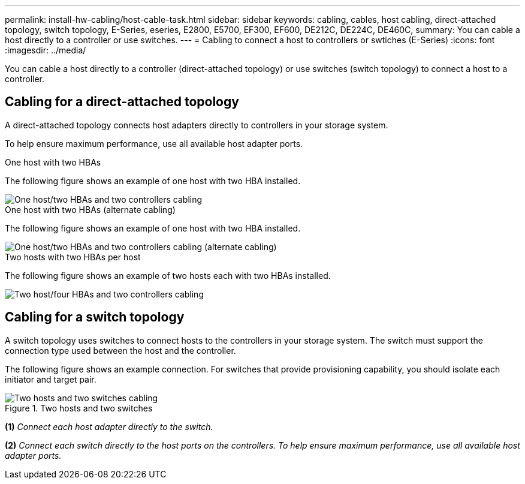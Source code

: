 ---
permalink: install-hw-cabling/host-cable-task.html
sidebar: sidebar
keywords: cabling, cables, host cabling, direct-attached topology, switch topology, E-Series, eseries, E2800, E5700, EF300, EF600, DE212C, DE224C, DE460C,
summary: You can cable a host directly to a controller or use switches.
---
= Cabling to connect a host to controllers or swtiches (E-Series)
:icons: font
:imagesdir: ../media/

[.lead]
You can cable a host directly to a controller (direct-attached topology) or use switches (switch topology) to connect a host to a controller.

== Cabling for a direct-attached topology

A direct-attached topology connects host adapters directly to controllers in your storage system.

To help ensure maximum performance, use all available host adapter ports.

.One host with two HBAs 

The following figure shows an example of one host with two HBA installed.

image::../media/1host_2hbas_ieops-2145.svg["One host/two HBAs and two controllers cabling"]

.One host with two HBAs (alternate cabling) 

The following figure shows an example of one host with two HBA installed. 

image::../media/1host_2hbas_alternate_wkflw_ieops-2147.svg["One host/two HBAs and two controllers cabling (alternate cabling)"]

.Two hosts with two HBAs per host

The following figure shows an example of two hosts each with two HBAs installed. 

image::../media/2hosts_4hbas_ieops-2146.svg["Two host/four HBAs and two controllers cabling"]

== Cabling for a switch topology

A switch topology uses switches to connect hosts to the controllers in your storage system. The switch must support the connection type used between the host and the controller.

The following figure shows an example connection. For switches that provide provisioning capability, you should isolate each initiator and target pair.

.Two hosts and two switches

image::../media/topology_host_fabric_generic_ieops-2152.svg["Two hosts and two switches cabling"]

*(1)* _Connect each host adapter directly to the switch._

*(2)* _Connect each switch directly to the host ports on the controllers. To help ensure maximum performance, use all available host adapter ports._

